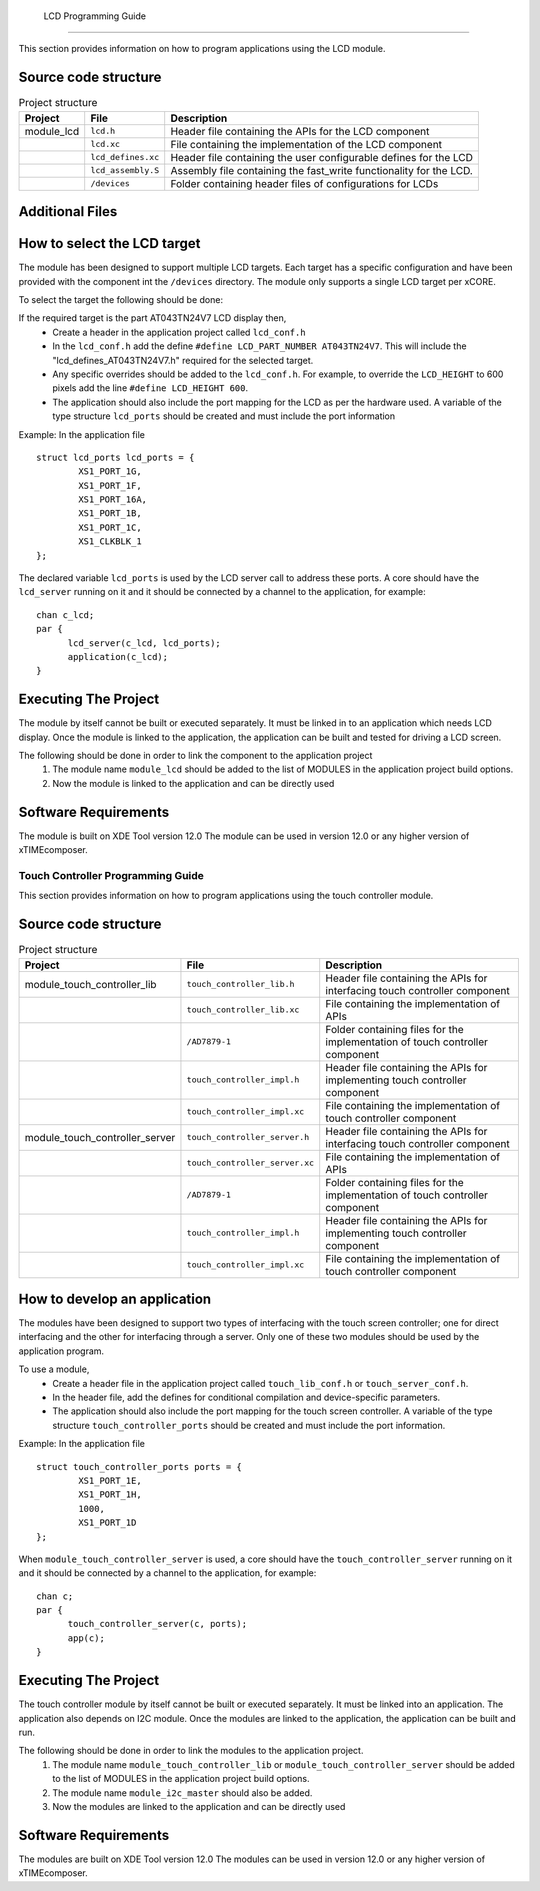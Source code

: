  LCD Programming Guide
=====================

This section provides information on how to program applications using the LCD module.

Source code structure
---------------------
.. list-table:: Project structure
  :header-rows: 1
  
  * - Project
    - File
    - Description
  * - module_lcd
    - ``lcd.h`` 
    - Header file containing the APIs for the LCD component
  * - 
    - ``lcd.xc``
    - File containing the implementation of the LCD component
  * - 
    - ``lcd_defines.xc``
    - Header file containing the user configurable defines for the LCD
  * - 
    - ``lcd_assembly.S``
    - Assembly file containing the fast_write functionality for the LCD.
  * - 
    - ``/devices``
    - Folder containing header files of configurations for LCDs

Additional Files
----------------
.. list-table:: Additional Files
  :header-rows: 1
  * - 
    - ``generate.pl``
    - Perl file for generating a fast write function body for LCD screens of arbitrary width. 


How to select the LCD target
----------------------------

The module has been designed to support multiple LCD targets. Each target has a specific configuration and have been provided
with the component int the ``/devices`` directory. The module only supports a single LCD target per xCORE.

To select the target the following should be done:

If the required target is the part AT043TN24V7 LCD display then,
	* Create a header in the application project called ``lcd_conf.h``
	* In the ``lcd_conf.h`` add the define ``#define LCD_PART_NUMBER AT043TN24V7``. This will include the "lcd_defines_AT043TN24V7.h" required for the selected target.
	* Any specific overrides should be added to the ``lcd_conf.h``. For example, to override the ``LCD_HEIGHT`` to 600 pixels add the line ``#define LCD_HEIGHT 600``.
	* The application should also include the port mapping for the LCD as per the hardware used. A variable of the type structure ``lcd_ports`` should be created and must include the port information

Example:
In the application file
::

	struct lcd_ports lcd_ports = {
		XS1_PORT_1G, 
		XS1_PORT_1F, 
		XS1_PORT_16A, 
		XS1_PORT_1B, 
		XS1_PORT_1C, 
		XS1_CLKBLK_1
	};

The declared variable ``lcd_ports`` is used by the LCD server call to address these ports. A core should have the ``lcd_server`` running on it and it should be connected by a channel to the application, for example:
::

  chan c_lcd;
  par {
	lcd_server(c_lcd, lcd_ports);
	application(c_lcd);
  }

Executing The Project
---------------------
The module by itself cannot be built or executed separately. It must be linked in to an application which needs LCD display. Once the module is linked to the application, the application can be built and tested for driving a LCD screen.

The following should be done in order to link the component to the application project
  #. The module name ``module_lcd`` should be added to the list of MODULES in the application project build options. 
  #. Now the module is linked to the application and can be directly used

Software Requirements
---------------------

The module is built on XDE Tool version 12.0
The module can be used in version 12.0 or any higher version of xTIMEcomposer.


Touch Controller Programming Guide
==================================

This section provides information on how to program applications using the touch controller module.

Source code structure
---------------------
.. list-table:: Project structure
  :header-rows: 1
  
  * - Project
    - File
    - Description
  * - module_touch_controller_lib
    - ``touch_controller_lib.h`` 
    - Header file containing the APIs for interfacing touch controller component
  * - 
    - ``touch_controller_lib.xc``
    - File containing the implementation of APIs
  * - 
    - ``/AD7879-1``
    - Folder containing files for the implementation of touch controller component
  * - 
    - ``touch_controller_impl.h``
    - Header file containing the APIs for implementing touch controller component
  * - 
    - ``touch_controller_impl.xc``
    - File containing the implementation of touch controller component  
  * - module_touch_controller_server
    - ``touch_controller_server.h`` 
    - Header file containing the APIs for interfacing touch controller component
  * - 
    - ``touch_controller_server.xc``
    - File containing the implementation of APIs 
  * - 
    - ``/AD7879-1``
    - Folder containing files for the implementation of touch controller component
  * - 
    - ``touch_controller_impl.h``
    - Header file containing the APIs for implementing touch controller component
  * - 
    - ``touch_controller_impl.xc``
    - File containing the implementation of touch controller component

How to develop an application 
-----------------------------

The modules have been designed to support two types of interfacing with the touch screen controller; one for direct interfacing and the other for interfacing through a server. Only one of these two modules should be used by the application program. 

To use a module,
	* Create a header file in the application project called ``touch_lib_conf.h`` or ``touch_server_conf.h``.
	* In the header file, add the defines for conditional compilation and device-specific parameters. 
	* The application should also include the port mapping for the touch screen controller. A variable of the type structure ``touch_controller_ports`` should be created and must include the port information.

Example:
In the application file
::

	struct touch_controller_ports ports = {
		XS1_PORT_1E, 
		XS1_PORT_1H, 
		1000, 
		XS1_PORT_1D
	};

When ``module_touch_controller_server`` is used, a core should have the ``touch_controller_server`` running on it and it should be connected by a channel to the application, for example:
::

  chan c;
  par {
	touch_controller_server(c, ports);
	app(c);
  }

Executing The Project
---------------------
The touch controller module by itself cannot be built or executed separately. It must be linked into an application. The application also depends on I2C module. Once the modules are linked to the application, the application can be built and run.

The following should be done in order to link the modules to the application project.
  #. The module name ``module_touch_controller_lib`` or ``module_touch_controller_server`` should be added to the list of MODULES in the application project build options. 
  #. The module name ``module_i2c_master`` should also be added.
  #. Now the modules are linked to the application and can be directly used

Software Requirements
---------------------

The modules are built on XDE Tool version 12.0
The modules can be used in version 12.0 or any higher version of xTIMEcomposer.


